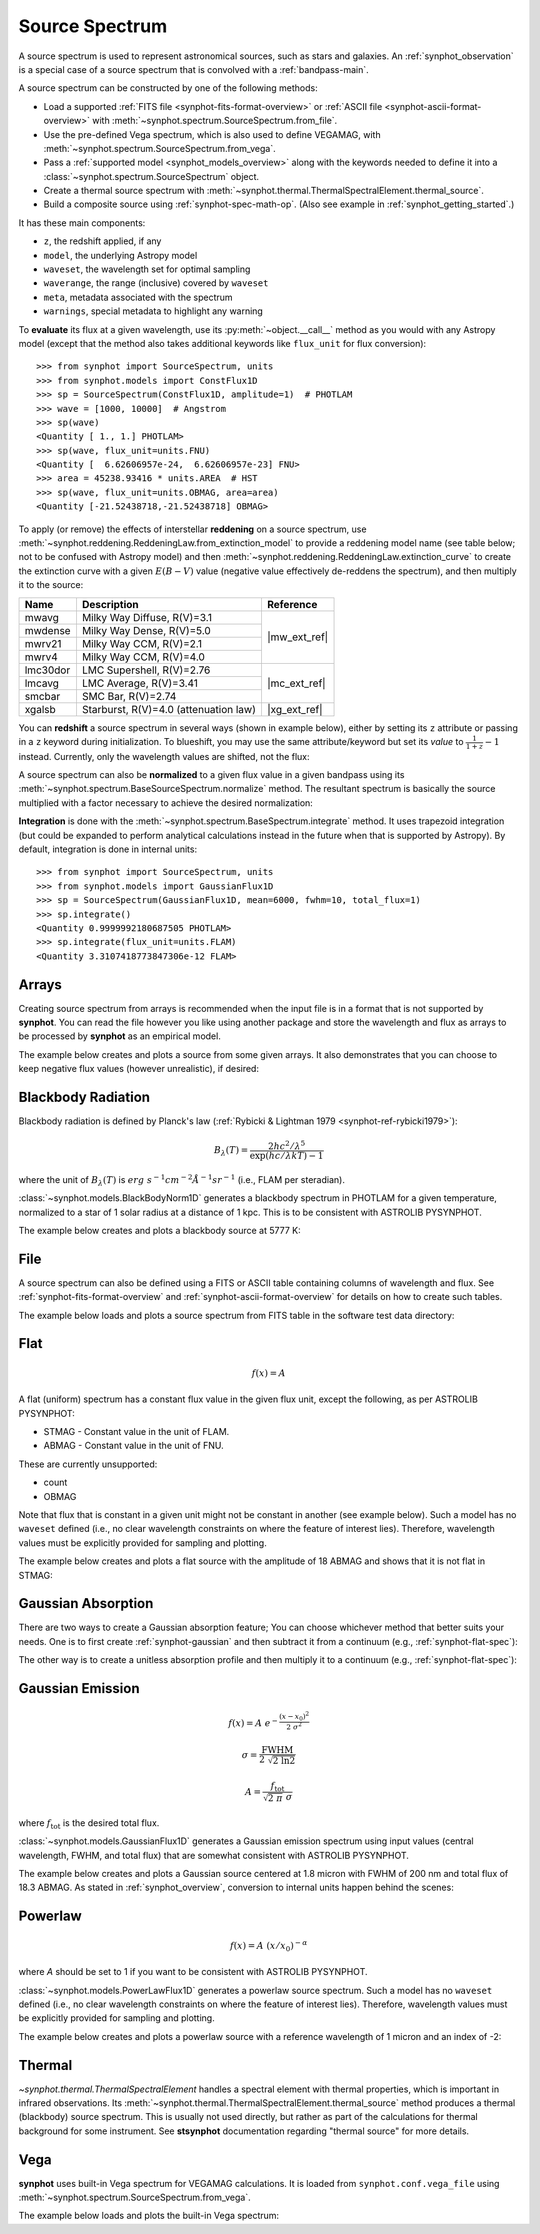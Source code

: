 .. doctest-skip-all

.. _source-spectrum-main:

Source Spectrum
===============

A source spectrum is used to represent astronomical sources, such as stars and
galaxies. An :ref:`synphot_observation` is a special case of a
source spectrum that is convolved with a :ref:`bandpass-main`.

A source spectrum can be constructed by one of the following methods:

* Load a supported :ref:`FITS file <synphot-fits-format-overview>` or
  :ref:`ASCII file <synphot-ascii-format-overview>` with
  :meth:`~synphot.spectrum.SourceSpectrum.from_file`.
* Use the pre-defined Vega spectrum, which is also used to define VEGAMAG, with
  :meth:`~synphot.spectrum.SourceSpectrum.from_vega`.
* Pass a :ref:`supported model <synphot_models_overview>` along with the
  keywords needed to define it into a
  :class:`~synphot.spectrum.SourceSpectrum` object.
* Create a thermal source spectrum with
  :meth:`~synphot.thermal.ThermalSpectralElement.thermal_source`.
* Build a composite source using :ref:`synphot-spec-math-op`.
  (Also see example in :ref:`synphot_getting_started`.)

It has these main components:

* ``z``, the redshift applied, if any
* ``model``, the underlying Astropy model
* ``waveset``, the wavelength set for optimal sampling
* ``waverange``, the range (inclusive) covered by ``waveset``
* ``meta``, metadata associated with the spectrum
* ``warnings``, special metadata to highlight any warning

To **evaluate** its flux at a given wavelength, use its
:py:meth:`~object.__call__` method as you would with any Astropy model
(except that the method also takes additional keywords like ``flux_unit``
for flux conversion)::

    >>> from synphot import SourceSpectrum, units
    >>> from synphot.models import ConstFlux1D
    >>> sp = SourceSpectrum(ConstFlux1D, amplitude=1)  # PHOTLAM
    >>> wave = [1000, 10000]  # Angstrom
    >>> sp(wave)
    <Quantity [ 1., 1.] PHOTLAM>
    >>> sp(wave, flux_unit=units.FNU)
    <Quantity [  6.62606957e-24,  6.62606957e-23] FNU>
    >>> area = 45238.93416 * units.AREA  # HST
    >>> sp(wave, flux_unit=units.OBMAG, area=area)
    <Quantity [-21.52438718,-21.52438718] OBMAG>

.. _synphot_reddening:

To apply (or remove) the effects of interstellar **reddening** on a source
spectrum, use :meth:`~synphot.reddening.ReddeningLaw.from_extinction_model`
to provide a reddening model name (see table below; not to be confused with
Astropy model) and then
:meth:`~synphot.reddening.ReddeningLaw.extinction_curve` to create the
extinction curve with a given :math:`E(B-V)` value (negative value effectively
de-reddens the spectrum), and then multiply it to the source:

.. plot::
    :include-source:

    import matplotlib.pyplot as plt
    from synphot import SourceSpectrum, ReddeningLaw
    from synphot.models import BlackBodyNorm1D
    em = SourceSpectrum(BlackBodyNorm1D, temperature=5000)
    ext = ReddeningLaw.from_extinction_model('lmcavg').extinction_curve(0.1)
    sp = em * ext
    wave = em.waveset
    plt.plot(wave, em(wave), 'b', wave, sp(wave), 'r')
    plt.xlim(1000, 30000)
    plt.xlabel('Wavelength (Angstrom)')
    plt.ylabel('Flux (PHOTLAM)')
    plt.legend(['E(B-V)=0', 'E(B-V)=0.1'], loc='upper right')

+--------+---------------------------+------------+
|Name    |Description                |Reference   |
+========+===========================+============+
|mwavg   |Milky Way Diffuse, R(V)=3.1||mw_ext_ref||
+--------+---------------------------+            |
|mwdense |Milky Way Dense, R(V)=5.0  |            |
+--------+---------------------------+            |
|mwrv21  |Milky Way CCM, R(V)=2.1    |            |
+--------+---------------------------+            |
|mwrv4   |Milky Way CCM, R(V)=4.0    |            |
+--------+---------------------------+------------+
|lmc30dor|LMC Supershell, R(V)=2.76  ||mc_ext_ref||
+--------+---------------------------+            |
|lmcavg  |LMC Average, R(V)=3.41     |            |
+--------+---------------------------+            |
|smcbar  |SMC Bar, R(V)=2.74         |            |
+--------+---------------------------+------------+
|xgalsb  |Starburst, R(V)=4.0        ||xg_ext_ref||
|        |(attenuation law)          |            |
+--------+---------------------------+------------+

.. |mw_ext_ref| replace:: :ref:`Cardelli et al. (1989) <synphot-ref-extinction-cardelli1989>`
.. |mc_ext_ref| replace:: :ref:`Gordon et al. (2003) <synphot-ref-extinction-gordon2003>`
.. |xg_ext_ref| replace:: :ref:`Calzetti et al. (2000) <synphot-ref-extinction-calzetti2000>`

You can **redshift** a source spectrum in several ways (shown in example
below), either by setting its ``z`` attribute or passing in a ``z`` keyword
during initialization. To blueshift, you may use the same attribute/keyword but
set its *value* to :math:`\frac{1}{1 + z} - 1` instead. Currently, only
the wavelength values are shifted, not the flux:

.. plot::
    :include-source:

    import matplotlib.pyplot as plt
    from synphot import SourceSpectrum
    from synphot.models import BlackBodyNorm1D
    fig, ax = plt.subplots(3, sharex=True)
    # Create a source at rest wavelength and sample it because it will
    # be modified in-place below
    sp_rest = SourceSpectrum(BlackBodyNorm1D, temperature=5000)
    wave = range(2500, 25000, 10)
    flux = sp_rest(wave)
    # Redshift the original source as a new spectrum
    sp_z1 = SourceSpectrum(sp_rest.model, z=0.1)
    ax[0].plot(wave, flux, 'b--', wave, sp_z1(wave), 'r')
    # Redshift the original source in-place
    sp_rest.z = 0.1
    ax[1].plot(wave, flux, 'b--', wave, sp_rest(wave), 'r')
    # Create a redshifted source from scratch
    sp_z2 = SourceSpectrum(BlackBodyNorm1D, temperature=5000, z=0.1)
    ax[2].plot(wave, flux, 'b--', wave, sp_z2(wave), 'r')
    # Extra plot commands
    ax[2].set_xlim(2500, 25000)
    ax[2].set_xlabel('Wavelength (Angstrom)')
    ax[1].set_ylabel('Flux (PHOTLAM)')

A source spectrum can also be **normalized** to a given flux value in a given
bandpass using its :meth:`~synphot.spectrum.BaseSourceSpectrum.normalize`
method. The resultant spectrum is basically the source multiplied with a factor
necessary to achieve the desired normalization:

.. plot::
    :include-source:

    import matplotlib.pyplot as plt
    from synphot import SourceSpectrum, SpectralElement, units
    from synphot.models import BlackBodyNorm1D
    sp = SourceSpectrum(BlackBodyNorm1D, temperature=5000)
    bp = SpectralElement.from_filter('johnson_v')
    vega = SourceSpectrum.from_vega()  # For unit conversion
    sp_norm = sp.normalize(17 * units.VEGAMAG, bp, vegaspec=vega)
    wave = sp.waveset
    plt.plot(wave, sp(wave), 'b', wave, sp_norm(wave), 'r')
    plt.xlim(1000, 30000)
    plt.xlabel('Wavelength (Angstrom)')
    plt.ylabel('Flux (PHOTLAM)')
    plt.title(sp.meta['expr'])
    plt.legend(['Original', 'Normalized'], loc='upper right')

**Integration** is done with the
:meth:`~synphot.spectrum.BaseSpectrum.integrate`
method. It uses trapezoid integration (but could be expanded to perform
analytical calculations instead in the future when that is supported by
Astropy). By default, integration is done in internal units::

    >>> from synphot import SourceSpectrum, units
    >>> from synphot.models import GaussianFlux1D
    >>> sp = SourceSpectrum(GaussianFlux1D, mean=6000, fwhm=10, total_flux=1)
    >>> sp.integrate()
    <Quantity 0.9999992180687505 PHOTLAM>
    >>> sp.integrate(flux_unit=units.FLAM)
    <Quantity 3.3107418773847306e-12 FLAM>


.. _synphot-empirical-source:

Arrays
------

Creating source spectrum from arrays is recommended when the input file is in
a format that is not supported by **synphot**. You can read the file however
you like using another package and store the wavelength and flux as arrays to
be processed by **synphot** as an empirical model.

The example below creates and plots a source from some given arrays. It also
demonstrates that you can choose to keep negative flux values (however
unrealistic), if desired:

.. plot::
    :include-source:

    from synphot import SourceSpectrum, units
    from synphot.models import Empirical1D
    wave = [1000, 2000, 3000, 4000, 5000]  # Angstrom
    flux = [1e-17, -2.3e-18, 1.8e-17, 4.5e-17, 9e-18] * units.FLAM
    sp = SourceSpectrum(
        Empirical1D, points=wave, lookup_table=flux, keep_neg=True)
    sp.plot(flux_unit=units.FLAM)
    plt.axhline(0, color='k', ls=':')


.. _synphot-planck-law:

Blackbody Radiation
-------------------

Blackbody radiation is defined by Planck's law
(:ref:`Rybicki & Lightman 1979 <synphot-ref-rybicki1979>`):

.. math::

    B_{\lambda}(T) = \frac{2 h c^{2} / \lambda^{5}}{\exp(h c / \lambda k T) - 1}

where the unit of :math:`B_{\lambda}(T)` is
:math:`erg \; s^{-1} cm^{-2} \mathring{A}^{-1} sr^{-1}`
(i.e., FLAM per steradian).

:class:`~synphot.models.BlackBodyNorm1D` generates a blackbody
spectrum in PHOTLAM for a given temperature, normalized to a star of 1 solar
radius at a distance of 1 kpc.
This is to be consistent with ASTROLIB PYSYNPHOT.

The example below creates and plots a blackbody source at 5777 K:

.. plot::
    :include-source:

    import matplotlib.pyplot as plt
    from synphot import SourceSpectrum
    from synphot.models import BlackBodyNorm1D
    sp = SourceSpectrum(BlackBodyNorm1D, temperature=5777)
    sp.plot(flux_unit='flam', title=sp.meta['expr'])
    plt.axvline(sp.model.lambda_max, ls=':')


.. _synphot-source-from-file:

File
----

A source spectrum can also be defined using a FITS or ASCII table containing
columns of wavelength and flux. See :ref:`synphot-fits-format-overview` and
:ref:`synphot-ascii-format-overview` for details on how to create such tables.

The example below loads and plots a source spectrum from FITS table in the
software test data directory:

.. plot::
    :include-source:

    import os
    from astropy.utils.data import get_pkg_data_filename
    from synphot import SourceSpectrum
    filename = get_pkg_data_filename(
        os.path.join('data', 'hst_acs_hrc_f555w_x_grw70d5824.fits'),
        package='synphot.tests')
    sp = SourceSpectrum.from_file(filename)
    sp.plot(left=4000, right=7000)


.. _synphot-flat-spec:

Flat
----

.. math::

    f(x) = A

A flat (uniform) spectrum has a constant flux value in the given flux unit,
except the following, as per ASTROLIB PYSYNPHOT:

* STMAG - Constant value in the unit of FLAM.
* ABMAG - Constant value in the unit of FNU.

These are currently unsupported:

* count
* OBMAG

Note that flux that is constant in a given unit might not be constant in
another (see example below). Such a model has no ``waveset`` defined
(i.e., no clear wavelength constraints on where the feature of interest lies).
Therefore, wavelength values must be explicitly provided for sampling and
plotting.

The example below creates and plots a flat source with the amplitude of
18 ABMAG and shows that it is not flat in STMAG:

.. plot::
    :include-source:

    import matplotlib.pyplot as plt
    from astropy import units as u
    from synphot import SourceSpectrum
    from synphot.models import ConstFlux1D
    sp = SourceSpectrum(ConstFlux1D, amplitude=18*u.ABmag)
    wave = range(10, 26000, 10)
    plt.plot(wave, sp(wave, flux_unit=u.ABmag), 'b',
             wave, sp(wave, flux_unit=u.STmag), 'r--')
    plt.xlim(10, 26000)
    plt.ylim(12, 22)
    plt.ylabel('Flux (mag)')
    plt.xlabel('Wavelength (Angstrom)')
    plt.title('Flat spectrum in ABMAG')
    plt.legend(['ABMAG', 'STMAG'], loc='lower right')


.. _synphot-gaussian-abs:

Gaussian Absorption
-------------------

There are two ways to create a Gaussian absorption feature;
You can choose whichever method that better suits your needs.
One is to first create :ref:`synphot-gaussian` and then subtract it from
a continuum (e.g., :ref:`synphot-flat-spec`):

.. plot::
    :include-source:

    from synphot import SourceSpectrum
    from synphot.models import GaussianFlux1D, ConstFlux1D
    em = SourceSpectrum(GaussianFlux1D, mean=6000, fwhm=10, total_flux=1)
    bg = SourceSpectrum(ConstFlux1D, amplitude=2)
    sp = bg - em
    sp.plot()

The other way is to create a unitless absorption profile and then multiply it
to a continuum (e.g., :ref:`synphot-flat-spec`):

.. plot::
    :include-source:

    from astropy.stats.funcs import gaussian_fwhm_to_sigma
    from synphot import SourceSpectrum, BaseUnitlessSpectrum
    from synphot.models import GaussianAbsorption1D, ConstFlux1D
    sig = 10 * gaussian_fwhm_to_sigma
    ab = BaseUnitlessSpectrum(GaussianAbsorption1D, mean=6000, stddev=sig,
                              amplitude=0.047)
    bg = SourceSpectrum(ConstFlux1D, amplitude=2)
    sp = bg * ab
    sp.plot()


.. _synphot-gaussian:

Gaussian Emission
-----------------

.. math::

    f(x) = A \; e^{- \frac{\left(x - x_{0}\right)^{2}}{2 \; \sigma^{2}}}

    \sigma = \frac{\text{FWHM}}{2 \; \sqrt{2 \; \ln 2}}

    A = \frac{f_{\text{tot}}}{\sqrt{2 \; \pi} \; \sigma}

where :math:`f_{\text{tot}}` is the desired total flux.

:class:`~synphot.models.GaussianFlux1D` generates a Gaussian emission spectrum
using input values (central wavelength, FWHM, and total flux) that are somewhat
consistent with ASTROLIB PYSYNPHOT.

The example below creates and plots a Gaussian source centered at 1.8 micron
with FWHM of 200 nm and total flux of 18.3 ABMAG. As stated in
:ref:`synphot_overview`, conversion to internal units happen behind the scenes:

.. plot::
    :include-source:

    from astropy import units as u
    from synphot import SourceSpectrum
    from synphot.models import GaussianFlux1D
    sp = SourceSpectrum(GaussianFlux1D, mean=1.8*u.micron, fwhm=200*u.nm,
                        total_flux=18.3*u.ABmag)
    sp.plot(title=sp.meta['expr'])


.. _synphot-powerlaw:

Powerlaw
--------

.. math::

    f(x) = A \; (x / x_{0})^{-\alpha}

where *A* should be set to 1 if you want to be consistent with
ASTROLIB PYSYNPHOT.

:class:`~synphot.models.PowerLawFlux1D` generates a powerlaw source spectrum.
Such a model has no ``waveset`` defined (i.e., no clear wavelength constraints
on where the feature of interest lies). Therefore, wavelength values must be
explicitly provided for sampling and plotting.

The example below creates and plots a powerlaw source with a reference
wavelength of 1 micron and an index of -2:

.. plot::
    :include-source:

    import matplotlib.pyplot as plt
    from astropy import units as u
    from synphot import SourceSpectrum
    from synphot.models import PowerLawFlux1D
    sp = SourceSpectrum(PowerLawFlux1D, amplitude=1, x_0=1*u.micron, alpha=2)
    wave = range(100, 100000, 50) * u.AA
    sp.plot(wavelengths=wave, xlog=True, ylog=True, bottom=0.1, top=1000)
    plt.axvline(sp.model.x_0, color='k', ls='--')  # Ref wave
    plt.axhline(sp.model.amplitude, color='k', ls='--')  # Ref flux


.. _synphot_thermal:

Thermal
-------

`~synphot.thermal.ThermalSpectralElement` handles a spectral element with
thermal properties, which is important in infrared observations.
Its :meth:`~synphot.thermal.ThermalSpectralElement.thermal_source` method
produces a thermal (blackbody) source spectrum. This is usually not used
directly, but rather as part of the calculations for thermal background for
some instrument.
See **stsynphot** documentation regarding "thermal source" for more details.


.. _synphot-vega-spec:

Vega
----

**synphot** uses built-in Vega spectrum for VEGAMAG calculations.
It is loaded from ``synphot.conf.vega_file`` using
:meth:`~synphot.spectrum.SourceSpectrum.from_vega`.

The example below loads and plots the built-in Vega spectrum:

.. plot::
    :include-source:

    from astropy.utils.data import conf as data_conf
    from synphot import SourceSpectrum
    with data_conf.set_temp('remote_timeout', 10):
        sp = SourceSpectrum.from_vega()
    sp.plot(right=12000, flux_unit='flam', title=sp.meta['expr'])
